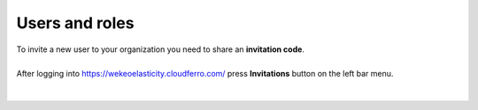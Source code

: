 Users and roles
==========================================


| To invite a new user to your organization you need to share an **invitation code**.
|


| After logging into https://wekeoelasticity.cloudferro.com/ press **Invitations** button on the left bar menu.
|

.. figure:: https://raw.githubusercontent.com/CloudFerro/doc/master/source/Gstarted/inv_01.png
   :scale: 100 %
   :align: center
